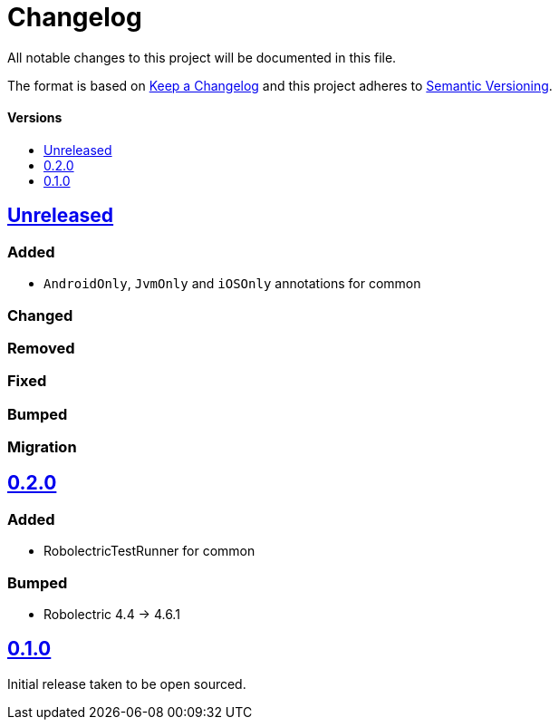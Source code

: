 = Changelog
:toc: macro
:toclevels: 1
:toc-title:

All notable changes to this project will be documented in this file.

The format is based on http://keepachangelog.com/en/1.0.0/[Keep a Changelog]
and this project adheres to http://semver.org/spec/v2.0.0.html[Semantic Versioning].

[discrete]
==== Versions
toc::[]

== https://github.com/d4l-data4life/hc-test-util-sdk-kmp/compare/0.2.0...main[Unreleased]

=== Added

* `AndroidOnly`, `JvmOnly` and `iOSOnly` annotations for common

=== Changed

=== Removed

=== Fixed

=== Bumped

=== Migration


== https://github.com/d4l-data4life/hc-test-util-sdk-kmp/compare/v0.2.0[0.2.0]

=== Added

* RobolectricTestRunner for common

=== Bumped

* Robolectric 4.4 -> 4.6.1


== https://github.com/d4l-data4life/hc-test-util-sdk-kmp/compare/v0.1.0[0.1.0]

Initial release taken to be open sourced.

